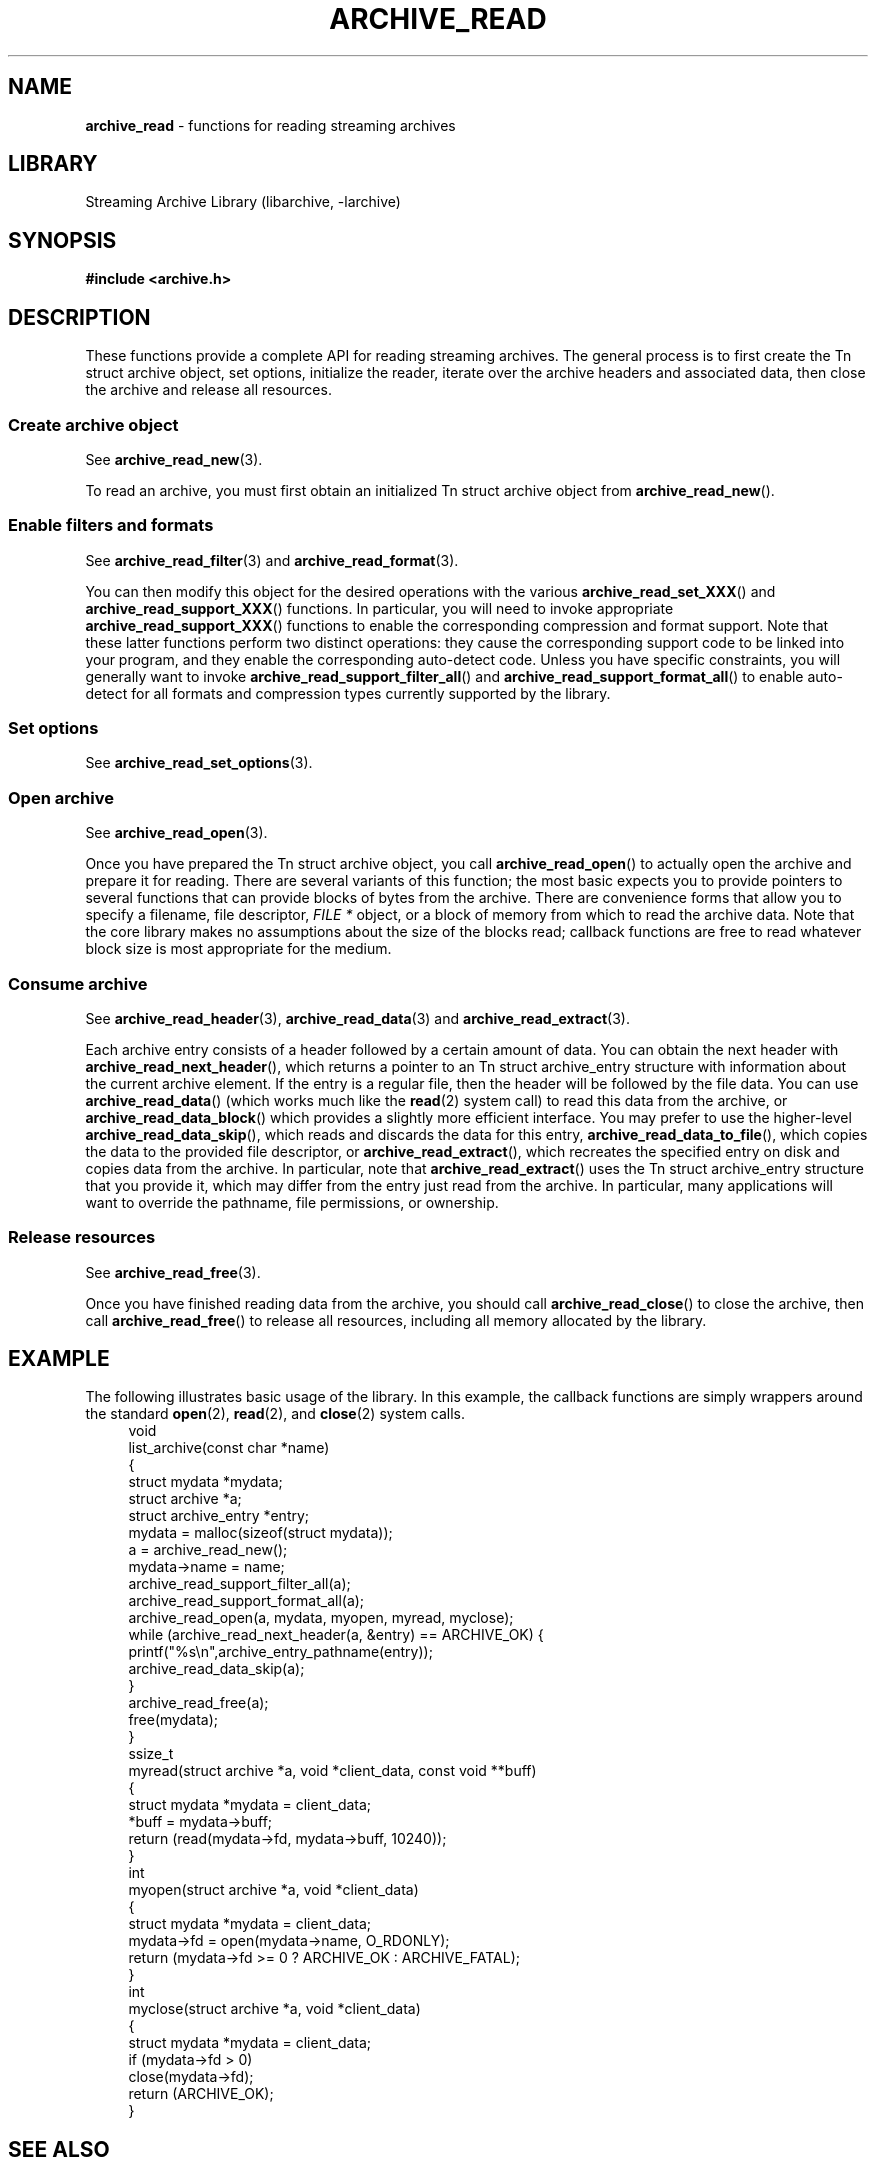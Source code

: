 .TH ARCHIVE_READ 3 "February 2, 2012" ""
.SH NAME
.ad l
\fB\%archive_read\fP
\- functions for reading streaming archives
.SH LIBRARY
.ad l
Streaming Archive Library (libarchive, -larchive)
.SH SYNOPSIS
.ad l
\fB#include <archive.h>\fP
.SH DESCRIPTION
.ad l
These functions provide a complete API for reading streaming archives.
The general process is to first create the
Tn struct archive
object, set options, initialize the reader, iterate over the archive
headers and associated data, then close the archive and release all
resources.
.SS Create archive object
See
\fBarchive_read_new\fP(3).
.PP
To read an archive, you must first obtain an initialized
Tn struct archive
object from
\fB\%archive_read_new\fP().
.SS Enable filters and formats
See
\fBarchive_read_filter\fP(3)
and
\fBarchive_read_format\fP(3).
.PP
You can then modify this object for the desired operations with the
various
\fB\%archive_read_set_XXX\fP()
and
\fB\%archive_read_support_XXX\fP()
functions.
In particular, you will need to invoke appropriate
\fB\%archive_read_support_XXX\fP()
functions to enable the corresponding compression and format
support.
Note that these latter functions perform two distinct operations:
they cause the corresponding support code to be linked into your
program, and they enable the corresponding auto-detect code.
Unless you have specific constraints, you will generally want
to invoke
\fB\%archive_read_support_filter_all\fP()
and
\fB\%archive_read_support_format_all\fP()
to enable auto-detect for all formats and compression types
currently supported by the library.
.SS Set options
See
\fBarchive_read_set_options\fP(3).
.SS Open archive
See
\fBarchive_read_open\fP(3).
.PP
Once you have prepared the
Tn struct archive
object, you call
\fB\%archive_read_open\fP()
to actually open the archive and prepare it for reading.
There are several variants of this function;
the most basic expects you to provide pointers to several
functions that can provide blocks of bytes from the archive.
There are convenience forms that allow you to
specify a filename, file descriptor,
\fIFILE *\fP
object, or a block of memory from which to read the archive data.
Note that the core library makes no assumptions about the
size of the blocks read;
callback functions are free to read whatever block size is
most appropriate for the medium.
.SS Consume archive
See
\fBarchive_read_header\fP(3),
\fBarchive_read_data\fP(3)
and
\fBarchive_read_extract\fP(3).
.PP
Each archive entry consists of a header followed by a certain
amount of data.
You can obtain the next header with
\fB\%archive_read_next_header\fP(),
which returns a pointer to an
Tn struct archive_entry
structure with information about the current archive element.
If the entry is a regular file, then the header will be followed
by the file data.
You can use
\fB\%archive_read_data\fP()
(which works much like the
\fBread\fP(2)
system call)
to read this data from the archive, or
\fB\%archive_read_data_block\fP()
which provides a slightly more efficient interface.
You may prefer to use the higher-level
\fB\%archive_read_data_skip\fP(),
which reads and discards the data for this entry,
\fB\%archive_read_data_to_file\fP(),
which copies the data to the provided file descriptor, or
\fB\%archive_read_extract\fP(),
which recreates the specified entry on disk and copies data
from the archive.
In particular, note that
\fB\%archive_read_extract\fP()
uses the
Tn struct archive_entry
structure that you provide it, which may differ from the
entry just read from the archive.
In particular, many applications will want to override the
pathname, file permissions, or ownership.
.SS Release resources
See
\fBarchive_read_free\fP(3).
.PP
Once you have finished reading data from the archive, you
should call
\fB\%archive_read_close\fP()
to close the archive, then call
\fB\%archive_read_free\fP()
to release all resources, including all memory allocated by the library.
.SH EXAMPLE
.ad l
The following illustrates basic usage of the library.
In this example,
the callback functions are simply wrappers around the standard
\fBopen\fP(2),
\fBread\fP(2),
and
\fBclose\fP(2)
system calls.
.RS 4
.nf
void
list_archive(const char *name)
{
  struct mydata *mydata;
  struct archive *a;
  struct archive_entry *entry;
  mydata = malloc(sizeof(struct mydata));
  a = archive_read_new();
  mydata->name = name;
  archive_read_support_filter_all(a);
  archive_read_support_format_all(a);
  archive_read_open(a, mydata, myopen, myread, myclose);
  while (archive_read_next_header(a, &entry) == ARCHIVE_OK) {
    printf("%s\en",archive_entry_pathname(entry));
    archive_read_data_skip(a);
  }
  archive_read_free(a);
  free(mydata);
}
ssize_t
myread(struct archive *a, void *client_data, const void **buff)
{
  struct mydata *mydata = client_data;
  *buff = mydata->buff;
  return (read(mydata->fd, mydata->buff, 10240));
}
int
myopen(struct archive *a, void *client_data)
{
  struct mydata *mydata = client_data;
  mydata->fd = open(mydata->name, O_RDONLY);
  return (mydata->fd >= 0 ? ARCHIVE_OK : ARCHIVE_FATAL);
}
int
myclose(struct archive *a, void *client_data)
{
  struct mydata *mydata = client_data;
  if (mydata->fd > 0)
    close(mydata->fd);
  return (ARCHIVE_OK);
}
.RE
.SH SEE ALSO
.ad l
\fBtar\fP(1),
\fBlibarchive\fP(3),
\fBarchive_read_new\fP(3),
\fBarchive_read_data\fP(3),
\fBarchive_read_extract\fP(3),
\fBarchive_read_filter\fP(3),
\fBarchive_read_format\fP(3),
\fBarchive_read_header\fP(3),
\fBarchive_read_open\fP(3),
\fBarchive_read_set_options\fP(3),
\fBarchive_util\fP(3),
\fBtar\fP(5)
.SH HISTORY
.ad l
The
\fB\%libarchive\fP
library first appeared in
FreeBSD 5.3.
.SH AUTHORS
.ad l
-nosplit
The
\fB\%libarchive\fP
library was written by
Tim Kientzle \%<kientzle@acm.org.>
.SH BUGS
.ad l
Many traditional archiver programs treat
empty files as valid empty archives.
For example, many implementations of
\fBtar\fP(1)
allow you to append entries to an empty file.
Of course, it is impossible to determine the format of an empty file
by inspecting the contents, so this library treats empty files as
having a special
``empty''
format.
